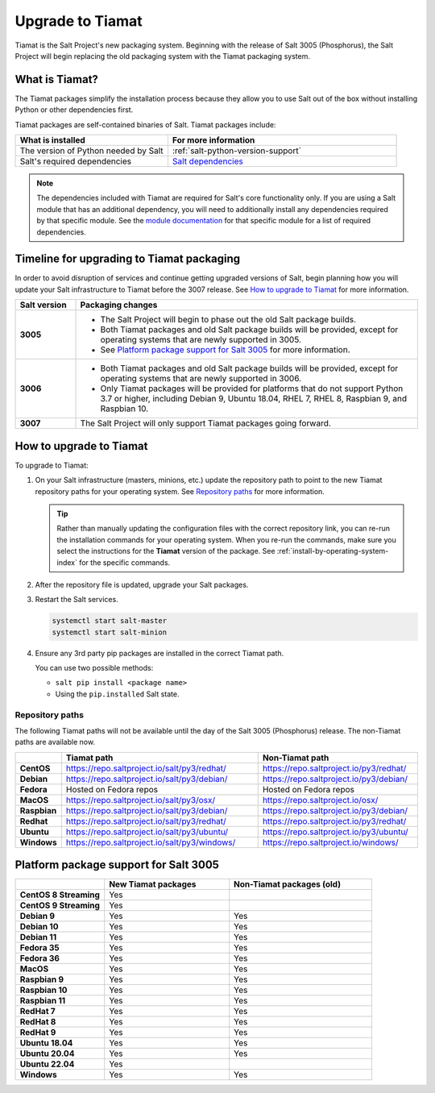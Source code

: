 .. _upgrade-to-tiamat:

=================
Upgrade to Tiamat
=================

Tiamat is the Salt Project's new packaging system. Beginning with the release of
Salt 3005 (Phosphorus), the Salt Project will begin replacing the old packaging
system with the Tiamat packaging system.


.. _what-is-tiamat:

What is Tiamat?
===============
The Tiamat packages simplify the installation process because they allow you to
use Salt out of the box without installing Python or other dependencies first.

Tiamat packages are self-contained binaries of Salt. Tiamat packages include:

.. list-table::
  :widths: 40 60
  :header-rows: 1

  * - What is installed
    - For more information

  * - The version of Python needed by Salt
    - :ref:`salt-python-version-support`

  * - Salt's required dependencies
    - `Salt dependencies <https://github.com/saltstack/salt/blob/master/requirements/static/pkg/py3.9/linux.txt>`_


.. Note::
    The dependencies included with Tiamat are required for Salt's core
    functionality only. If you are using a Salt module that has an additional
    dependency, you will need to additionally install any dependencies required
    by that specific module. See the
    `module documentation <https://docs.saltproject.io/en/latest/py-modindex.html>`_
    for that specific module for a list of required dependencies.


Timeline for upgrading to Tiamat packaging
==========================================
In order to avoid disruption of services and continue getting upgraded versions
of Salt, begin planning how you will update your Salt infrastructure to Tiamat
before the 3007 release. See `How to upgrade to Tiamat`_ for more information.

.. list-table::
  :widths: 15 85
  :header-rows: 1
  :stub-columns: 1

  * - Salt version
    - Packaging changes

  * - 3005
    -  * The Salt Project will begin to phase out the old Salt package builds.
       * Both Tiamat packages and old Salt package builds will be provided,
         except for operating systems that are newly supported in 3005.
       * See `Platform package support for Salt 3005`_ for more information.

  * - 3006
    -  * Both Tiamat packages and old Salt package builds will be provided,
         except for operating systems that are newly supported in 3006.
       * Only Tiamat packages will be provided for platforms that do not support
         Python 3.7 or higher, including Debian 9, Ubuntu 18.04, RHEL 7, RHEL 8,
         Raspbian 9, and Raspbian 10.

  * - 3007
    - The Salt Project will only support Tiamat packages going forward.


How to upgrade to Tiamat
========================
To upgrade to Tiamat:

#. On your Salt infrastructure (masters, minions, etc.) update the repository
   path to point to the new Tiamat repository paths for your operating system.
   See `Repository paths`_ for more information.

   .. Tip::
       Rather than manually updating the configuration files with the correct
       repository link, you can re-run the installation commands for your
       operating system. When you re-run the commands, make sure you select the
       instructions for the **Tiamat** version of the package. See
       :ref:`install-by-operating-system-index` for the specific commands.

#. After the repository file is updated, upgrade your Salt packages.

#. Restart the Salt services.

   .. code-block:: bash

       systemctl start salt-master
       systemctl start salt-minion

#. Ensure any 3rd party pip packages are installed in the correct Tiamat path.

   You can use two possible methods:

   * ``salt pip install <package name>``
   * Using the ``pip.installed`` Salt state.


Repository paths
----------------
The following Tiamat paths will not be available until the day of the Salt 3005
(Phosphorus) release. The non-Tiamat paths are available now.

.. list-table::
  :widths: 10 50 40
  :header-rows: 1
  :stub-columns: 1

  * -
    - Tiamat path
    - Non-Tiamat path

  * - CentOS
    - https://repo.saltproject.io/salt/py3/redhat/
    - https://repo.saltproject.io/py3/redhat/

  * - Debian
    - https://repo.saltproject.io/salt/py3/debian/
    - https://repo.saltproject.io/py3/debian/

  * - Fedora
    - Hosted on Fedora repos
    - Hosted on Fedora repos

  * - MacOS
    - https://repo.saltproject.io/salt/py3/osx/
    - https://repo.saltproject.io/osx/

  * - Raspbian
    - https://repo.saltproject.io/salt/py3/debian/
    - https://repo.saltproject.io/py3/debian/

  * - Redhat
    - https://repo.saltproject.io/salt/py3/redhat/
    - https://repo.saltproject.io/py3/redhat/

  * - Ubuntu
    - https://repo.saltproject.io/salt/py3/ubuntu/
    - https://repo.saltproject.io/py3/ubuntu/

  * - Windows
    - https://repo.saltproject.io/salt/py3/windows/
    - https://repo.saltproject.io/windows/



Platform package support for Salt 3005
======================================

.. list-table::
  :widths: 25 35 40
  :header-rows: 1
  :stub-columns: 1
  :class: checkmarks

  * -
    - New Tiamat packages
    - Non-Tiamat packages (old)

  * - CentOS 8 Streaming
    - Yes
    -

  * - CentOS 9 Streaming
    - Yes
    -

  * - Debian 9
    - Yes
    - Yes

  * - Debian 10
    - Yes
    - Yes

  * - Debian 11
    - Yes
    - Yes

  * - Fedora 35
    - Yes
    - Yes

  * - Fedora 36
    - Yes
    - Yes

  * - MacOS
    - Yes
    - Yes

  * - Raspbian 9
    - Yes
    - Yes

  * - Raspbian 10
    - Yes
    - Yes

  * - Raspbian 11
    - Yes
    - Yes

  * - RedHat 7
    - Yes
    - Yes

  * - RedHat 8
    - Yes
    - Yes

  * - RedHat 9
    - Yes
    - Yes

  * - Ubuntu 18.04
    - Yes
    - Yes

  * - Ubuntu 20.04
    - Yes
    - Yes

  * - Ubuntu 22.04
    - Yes
    -

  * - Windows
    - Yes
    - Yes
